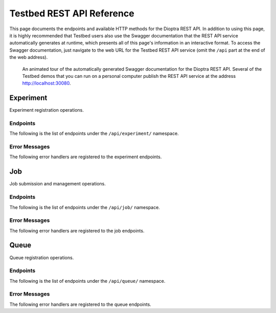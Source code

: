.. _user-guide-api-reference-restapi:

Testbed REST API Reference
==========================

This page documents the endpoints and available HTTP methods for the Dioptra REST API.
In addition to using this page, it is highly recommended that Testbed users also use the Swagger documentation that the REST API service automatically generates at runtime, which presents all of this page's information in an interactive format.
To access the Swagger documentation, just navigate to the web URL for the Testbed REST API service (omit the ``/api`` part at the end of the web address).

.. figure:: ../images/swagger-docs-testbed-rest-api.gif
   :figwidth: 100%
   :alt: An animation clicking and scrolling through the contents of the Dioptra REST API Swagger documentation.

   An animated tour of the automatically generated Swagger documentation for the Dioptra REST API.
   Several of the Testbed demos that you can run on a personal computer publish the REST API service at the address http://localhost:30080.

Experiment
----------

Experiment registration operations.

Endpoints
^^^^^^^^^

The following is the list of endpoints under the ``/api/experiment/`` namespace.

.. http:get:: /api/experiment/

   **Gets a list of all registered experiments**

   :status 200: Success
   :reqheader X-Fields: An optional fields mask
   :>json string [].createdOn: The date and time the experiment was created.
   :>json integer [].experimentId: An integer identifying a registered experiment.
   :>json string [].lastModified: The date and time the experiment was last modified.
   :>json string [].name: The name of the experiment.

.. http:post:: /api/experiment/

   **Creates a new experiment via an experiment registration form**

   :status 200: Success
   :reqheader X-Fields: An optional fields mask
   :form name: *(required)* The name to register as a new experiment.
   :>json string createdOn: The date and time the experiment was created.
   :>json integer experimentId: An integer identifying a registered experiment.
   :>json string lastModified: The date and time the experiment was last modified.
   :>json string name: The name of the experiment.

.. openapi:: api-restapi/openapi.yml
   :include:
     /api/experiment/{.*

.. openapi:: api-restapi/openapi.yml
   :include:
     /api/experiment/name/.*

Error Messages
^^^^^^^^^^^^^^

The following error handlers are registered to the experiment endpoints.

.. autoexception:: mitre.securingai.restapi.experiment.errors.ExperimentAlreadyExistsError

.. autoexception:: mitre.securingai.restapi.experiment.errors.ExperimentMLFlowTrackingAlreadyExistsError

.. autoexception:: mitre.securingai.restapi.experiment.errors.ExperimentDoesNotExistError

.. autoexception:: mitre.securingai.restapi.experiment.errors.ExperimentMLFlowTrackingDoesNotExistError

.. autoexception:: mitre.securingai.restapi.experiment.errors.ExperimentMLFlowTrackingRegistrationError

.. autoexception:: mitre.securingai.restapi.experiment.errors.ExperimentRegistrationError

Job
---

Job submission and management operations.

Endpoints
^^^^^^^^^

The following is the list of endpoints under the ``/api/job/`` namespace.

.. http:get:: /api/job/

   **Gets a list of all submitted jobs**

   :status 200: Success
   :reqheader X-Fields: An optional fields mask
   :>json string [].createdOn: The date and time the job was created.
   :>json string [].dependsOn: A UUID for a previously submitted job to set as a dependency for the current job.
   :>json string [].entryPoint: The name of the entry point in the MLproject file to run.
   :>json string [].entryPointKwargs: A string listing parameter values to pass to the entry point for the job. The list of parameters is specified using the following format: `"-P param1=value1 -P param2=value2"`.
   :>json integer [].experimentId: An integer identifying a registered experiment.
   :>json string [].jobId: A UUID that identifies the job.
   :>json string [].lastModified: The date and time the job was last modified.
   :>json string [].mlflowRunId: A UUID that identifies the MLFLow run associated with the job.
   :>json integer [].queueId: An integer identifying a registered queue.
   :>json string [].status: The current status of the job. The allowed values are: queued, started, deferred, finished, failed.
   :>json string [].timeout: The maximum alloted time for a job before it times out and is stopped.
   :>json string [].workflowUri: The URI pointing to the tarball archive or zip file uploaded with the job.

.. http:post:: /api/job/

   **Creates a new job via a job submission form with an attached file**

   :status 200: Success
   :reqheader X-Fields: An optional fields mask
   :form experiment_name: *(required)* The name of a registered experiment.
   :form queue: *(required)* The name of an active queue.
   :form timeout: The maximum alloted time for a job before it times out and is stopped. If omitted, the job timeout will default to 24 hours.
   :form entry_point: *(required)* The name of the entry point in the MLproject file to run.
   :form entry_point_kwargs: A list of entry point parameter values to use for the job. The list is a string with the following format: `"-P param1=value1 -P param2=value2"`. If omitted, the default values in the MLproject file will be used.
   :form depends_on: A job UUID to set as a dependency for this new job. The new job will not run until this job completes successfully. If omitted, then the new job will start as soon as computing resources are available.
   :form workflow: *(required)* A tarball archive or zip file containing, at a minimum, a MLproject file and its associated entry point scripts.
   :>json string createdOn: The date and time the job was created.
   :>json string dependsOn: A UUID for a previously submitted job to set as a dependency for the current job.
   :>json string entryPoint: The name of the entry point in the MLproject file to run.
   :>json string entryPointKwargs: A string listing parameter values to pass to the entry point for the job. The list of parameters is specified using the following format: `"-P param1=value1 -P param2=value2"`.
   :>json integer experimentId: An integer identifying a registered experiment.
   :>json string jobId: A UUID that identifies the job.
   :>json string lastModified: The date and time the job was last modified.
   :>json string mlflowRunId: A UUID that identifies the MLFLow run associated with the job.
   :>json integer queueId: An integer identifying a registered queue.
   :>json string status: The current status of the job. The allowed values are: queued, started, deferred, finished, failed.
   :>json string timeout: The maximum alloted time for a job before it times out and is stopped.
   :>json string workflowUri: The URI pointing to the tarball archive or zip file uploaded with the job.

.. openapi:: api-restapi/openapi.yml
   :include:
     /api/job/{.*

Error Messages
^^^^^^^^^^^^^^

The following error handlers are registered to the job endpoints.

.. autoexception:: mitre.securingai.restapi.job.errors.JobDoesNotExistError

.. autoexception:: mitre.securingai.restapi.job.errors.JobSubmissionError

.. autoexception:: mitre.securingai.restapi.job.errors.JobWorkflowUploadError

Queue
-----

Queue registration operations.

Endpoints
^^^^^^^^^

The following is the list of endpoints under the ``/api/queue/`` namespace.

.. http:get:: /api/queue/

   **Gets a list of all registered queues**

   :status 200: Success
   :reqheader X-Fields: An optional fields mask
   :>json string [].createdOn: The date and time the queue was created.
   :>json string [].lastModified: The date and time the queue was last modified.
   :>json string [].name: The name of the queue.
   :>json integer [].queueId: An integer identifying a registered queue.

.. http:post:: /api/queue/

   **Creates a new queue via a queue registration form**

   :status 200: Success
   :reqheader X-Fields: An optional fields mask
   :form name: *(required)* The name to register as a new queue.
   :>json string createdOn: The date and time the queue was created.
   :>json string lastModified: The date and time the queue was last modified.
   :>json string name: The name of the queue.
   :>json integer queueId: An integer identifying a registered queue.

.. openapi:: api-restapi/openapi.yml
   :include:
     /api/queue/{.*

.. openapi:: api-restapi/openapi.yml
   :include:
     /api/queue/name/.*

Error Messages
^^^^^^^^^^^^^^

The following error handlers are registered to the queue endpoints.

.. autoexception:: mitre.securingai.restapi.queue.errors.QueueAlreadyExistsError

.. autoexception:: mitre.securingai.restapi.queue.errors.QueueDoesNotExistError

.. autoexception:: mitre.securingai.restapi.queue.errors.QueueRegistrationError
